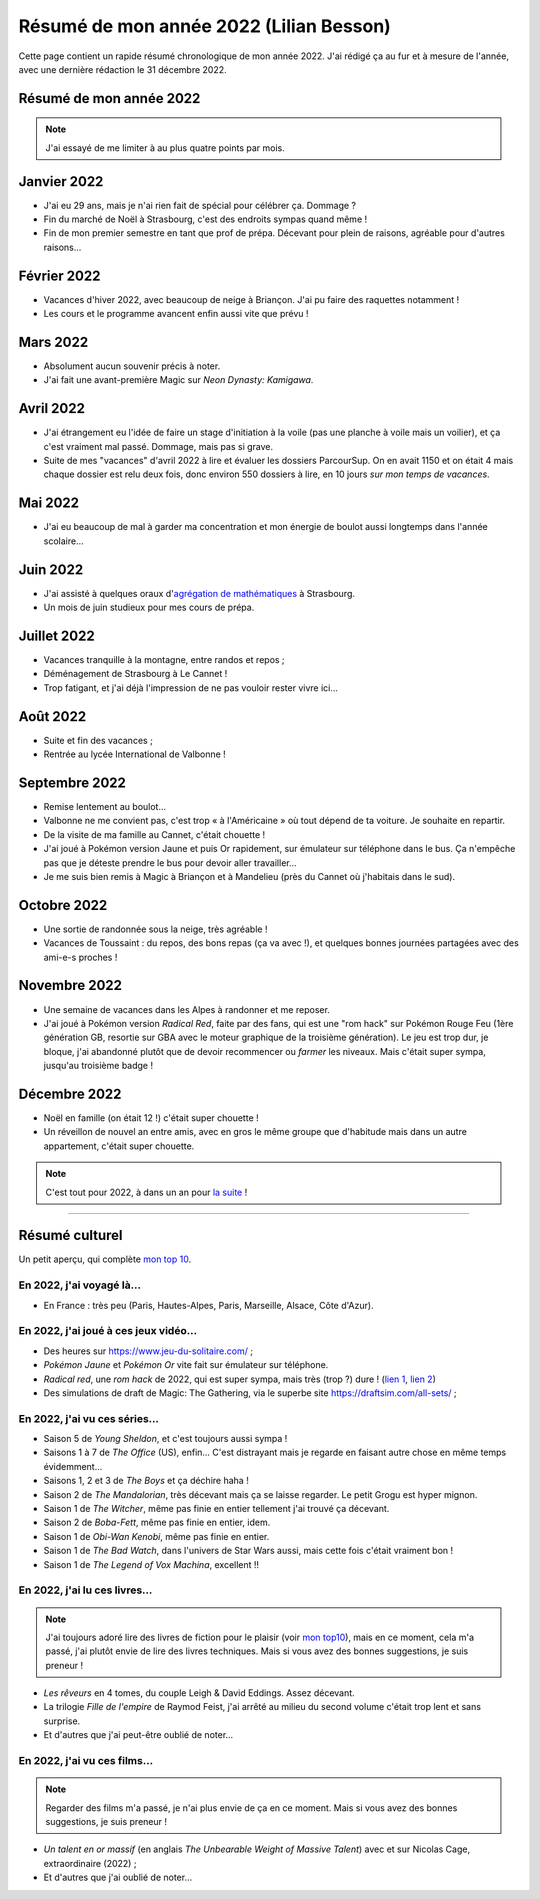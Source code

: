 .. meta::
    :description lang=fr: Résumé de mon année 2022 (Lilian Besson)
    :description lang=en: Sum-up of my year 2022 (Lilian Besson)

##########################################
 Résumé de mon année 2022 (Lilian Besson)
##########################################

Cette page contient un rapide résumé chronologique de mon année 2022.
J'ai rédigé ça au fur et à mesure de l'année, avec une dernière rédaction le 31 décembre 2022.

Résumé de mon année 2022
------------------------

.. note:: J'ai essayé de me limiter à au plus quatre points par mois.

Janvier 2022
------------
- J'ai eu 29 ans, mais je n'ai rien fait de spécial pour célébrer ça. Dommage ?
- Fin du marché de Noël à Strasbourg, c'est des endroits sympas quand même !
- Fin de mon premier semestre en tant que prof de prépa. Décevant pour plein de raisons, agréable pour d'autres raisons...

Février 2022
------------
- Vacances d'hiver 2022, avec beaucoup de neige à Briançon. J'ai pu faire des raquettes notamment !
- Les cours et le programme avancent enfin aussi vite que prévu !

Mars 2022
---------
- Absolument aucun souvenir précis à noter.
- J'ai fait une avant-première Magic sur *Neon Dynasty: Kamigawa*.

Avril 2022
----------
- J'ai étrangement eu l'idée de faire un stage d'initiation à la voile (pas une planche à voile mais un voilier), et ça c'est vraiment mal passé. Dommage, mais pas si grave.
- Suite de mes "vacances" d'avril 2022 à lire et évaluer les dossiers ParcourSup. On en avait 1150 et on était 4 mais chaque dossier est relu deux fois, donc environ 550 dossiers à lire, en 10 jours *sur mon temps de vacances*.

Mai 2022
--------
- J'ai eu beaucoup de mal à garder ma concentration et mon énergie de boulot aussi longtemps dans l'année scolaire...

Juin 2022
---------
- J'ai assisté à quelques oraux d'`agrégation de mathématiques <https://agreg.org/index.php?id=informations-pratiques>`_ à Strasbourg.
- Un mois de juin studieux pour mes cours de prépa.

Juillet 2022
------------
- Vacances tranquille à la montagne, entre randos et repos ;
- Déménagement de Strasbourg à Le Cannet !
- Trop fatigant, et j'ai déjà l'impression de ne pas vouloir rester vivre ici...

Août 2022
---------
- Suite et fin des vacances ;
- Rentrée au lycée International de Valbonne !

Septembre 2022
--------------
- Remise lentement au boulot...
- Valbonne ne me convient pas, c'est trop « à l'Américaine » où tout dépend de ta voiture. Je souhaite en repartir.
- De la visite de ma famille au Cannet, c'était chouette !
- J'ai joué à Pokémon version Jaune et puis Or rapidement, sur émulateur sur téléphone dans le bus. Ça n'empêche pas que je déteste prendre le bus pour devoir aller travailler...
- Je me suis bien remis à Magic à Briançon et à Mandelieu (près du Cannet où j'habitais dans le sud).

Octobre 2022
------------
- Une sortie de randonnée sous la neige, très agréable !
- Vacances de Toussaint : du repos, des bons repas (ça va avec !), et quelques bonnes journées partagées avec des ami-e-s proches !

Novembre 2022
-------------
- Une semaine de vacances dans les Alpes à randonner et me reposer.
- J'ai joué à Pokémon version *Radical Red*, faite par des fans, qui est une "rom hack" sur Pokémon Rouge Feu (1ère génération GB, resortie sur GBA avec le moteur graphique de la troisième génération). Le jeu est trop dur, je bloque, j'ai abandonné plutôt que de devoir recommencer ou *farmer* les niveaux. Mais c'était super sympa, jusqu'au troisième badge !

Décembre 2022
-------------
.. - J'espère pouvoir reprendre mon poste au Lycée Kléber à Strasbourg l'an prochain...

- Noël en famille (on était 12 !) c'était super chouette !
- Un réveillon de nouvel an entre amis, avec en gros le même groupe que d'habitude mais dans un autre appartement, c'était super chouette.

.. note:: C'est tout pour 2022, à dans un an pour `la suite <resume-de-mon-annee-2023.html>`_ !

------------------------------------------------------------------------------

Résumé culturel
---------------

Un petit aperçu, qui complète `mon top 10 <top10.fr.html>`_.

En 2022, j'ai voyagé là…
~~~~~~~~~~~~~~~~~~~~~~~~
- En France : très peu (Paris, Hautes-Alpes, Paris, Marseille, Alsace, Côte d'Azur).

.. seealso:: `Cette page web <https://naereen.github.io/world-tour-timeline/index_fr.html>`_ que j'ai codée juste pour ça. Pas changée depuis 2019, puisque je ne suis pas sorti de France depuis. Et ce n'est pas prévu.


En 2022, j'ai joué à ces jeux vidéo…
~~~~~~~~~~~~~~~~~~~~~~~~~~~~~~~~~~~~
- Des heures sur `<https://www.jeu-du-solitaire.com/>`_ ;
- *Pokémon Jaune* et *Pokémon Or* vite fait sur émulateur sur téléphone.
- *Radical red*, une *rom hack* de 2022, qui est super sympa, mais très (trop ?) dure ! (`lien 1 <https://www.consoleroms.com/roms/gba/pokemon-radical-red>`_, `lien 2 <https://gameboy-advance-roms.info/pokemon-radical-red-pokemon-fire-red-hack/>`_)
- Des simulations de draft de Magic: The Gathering, via le superbe site `<https://draftsim.com/all-sets/>`_ ;

En 2022, j'ai vu ces séries…
~~~~~~~~~~~~~~~~~~~~~~~~~~~~
- Saison 5 de *Young Sheldon*, et c'est toujours aussi sympa !
- Saisons 1 à 7 de *The Office* (US), enfin... C'est distrayant mais je regarde en faisant autre chose en même temps évidemment...
- Saisons 1, 2 et 3 de *The Boys* et ça déchire haha !
- Saison 2 de *The Mandalorian*, très décevant mais ça se laisse regarder. Le petit Grogu est hyper mignon.
- Saison 1 de *The Witcher*, même pas finie en entier tellement j'ai trouvé ça décevant.
- Saison 2 de *Boba-Fett*, même pas finie en entier, idem.
- Saison 1 de *Obi-Wan Kenobi*, même pas finie en entier.
- Saison 1 de *The Bad Watch*, dans l'univers de Star Wars aussi, mais cette fois c'était vraiment bon !
- Saison 1 de *The Legend of Vox Machina*, excellent !!

En 2022, j'ai lu ces livres…
~~~~~~~~~~~~~~~~~~~~~~~~~~~~
.. note:: J'ai toujours adoré lire des livres de fiction pour le plaisir (voir `mon top10 <top10.fr.html#mes-10-ecrivains-preferes>`_), mais en ce moment, cela m'a passé, j'ai plutôt envie de lire des livres techniques. Mais si vous avez des bonnes suggestions, je suis preneur !

- *Les rêveurs* en 4 tomes, du couple Leigh & David Eddings. Assez décevant.
- La trilogie *Fille de l'empire* de Raymod Feist, j'ai arrêté au milieu du second volume c'était trop lent et sans surprise.
- Et d'autres que j'ai peut-être oublié de noter…

En 2022, j'ai vu ces films…
~~~~~~~~~~~~~~~~~~~~~~~~~~~
.. note:: Regarder des films m'a passé, je n'ai plus envie de ça en ce moment. Mais si vous avez des bonnes suggestions, je suis preneur !

- *Un talent en or massif* (en anglais *The Unbearable Weight of Massive Talent*) avec et sur Nicolas Cage, extraordinaire (2022) ;
- Et d'autres que j'ai oublié de noter…

.. (c) Lilian Besson, 2011-2023, https://bitbucket.org/lbesson/web-sphinx/
